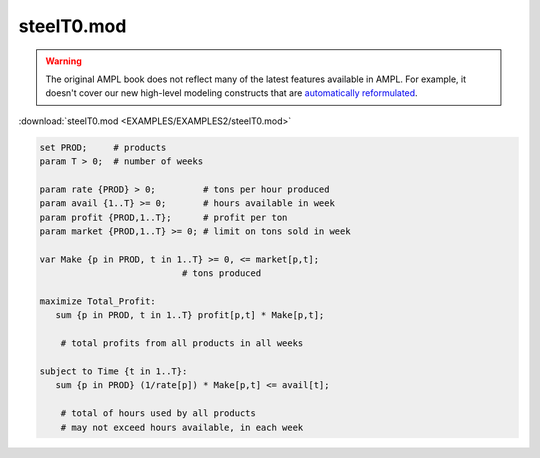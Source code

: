 steelT0.mod
===========


.. warning::
    The original AMPL book does not reflect many of the latest features available in AMPL.
    For example, it doesn't cover our new high-level modeling constructs that are `automatically reformulated <https://mp.ampl.com/model-guide.html>`_.

:download:`steelT0.mod <EXAMPLES/EXAMPLES2/steelT0.mod>`

.. code-block:: ampl

    set PROD;     # products
    param T > 0;  # number of weeks
    
    param rate {PROD} > 0;         # tons per hour produced
    param avail {1..T} >= 0;       # hours available in week
    param profit {PROD,1..T};      # profit per ton
    param market {PROD,1..T} >= 0; # limit on tons sold in week
    
    var Make {p in PROD, t in 1..T} >= 0, <= market[p,t];
    			       # tons produced
    
    maximize Total_Profit:
       sum {p in PROD, t in 1..T} profit[p,t] * Make[p,t];
    
    	# total profits from all products in all weeks
    
    subject to Time {t in 1..T}:
       sum {p in PROD} (1/rate[p]) * Make[p,t] <= avail[t];
    
    	# total of hours used by all products
    	# may not exceed hours available, in each week
